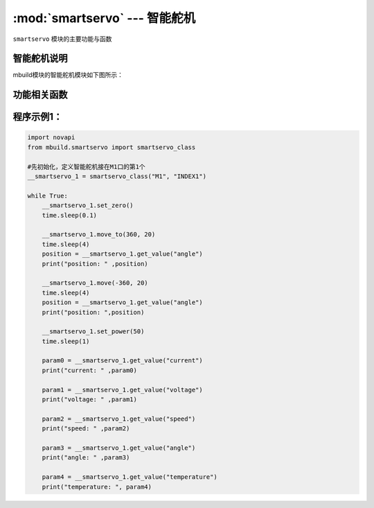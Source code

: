 :mod:`smartservo` --- 智能舵机
=============================================

.. module:: smartservo
    :synopsis: 智能舵机

``smartservo`` 模块的主要功能与函数

智能舵机说明
----------------------

mbuild模块的智能舵机模块如下图所示：

.. image:: ../img/smartservo.png


功能相关函数
----------------------

.. function:: set_zero()

   设置当前位置为零点。

.. function:: move_to(position, speed)

   按指定转速移动到绝对角度，参数：

    - *position* 目标角度，单位为度，范围 ``-2147483648~2147483647``
    - *speed* 转速，单位为rpm/min，范围 ``1~50``

.. function:: move(position, speed)

   按指定转速移动到相对角度，参数：

    - *position* 目标角度，单位为度，范围 ``-2147483648~2147483647``
    - *speed* 转速，单位为rpm/min，范围 ``1~50``

.. function:: set_power(pwm)

   设置电机以指定动力转动，开环控制，参数：

    - *pwm* 转速，单位为 ``无``，范围 ``-100~100``。

.. function:: get_value(type)

   获取电机数据，参数：

    - *type* 获取数据类型，字符串类型，参数可以选择为：

      "current"：电流，单位A

      "voltage"：电压，单位V

      "speed"：速度，单位rpm/min

      "angle"：角度，单位度

      "temperature"：温度，单位摄氏度

程序示例1：
----------------------

.. code-block:: python

  import novapi
  from mbuild.smartservo import smartservo_class

  #先初始化，定义智能舵机接在M1口的第1个
  __smartservo_1 = smartservo_class("M1", "INDEX1")

  while True:
      __smartservo_1.set_zero()
      time.sleep(0.1)

      __smartservo_1.move_to(360, 20)
      time.sleep(4)
      position = __smartservo_1.get_value("angle")
      print("position: " ,position)

      __smartservo_1.move(-360, 20)
      time.sleep(4)
      position = __smartservo_1.get_value("angle")
      print("position: ",position)

      __smartservo_1.set_power(50)
      time.sleep(1)

      param0 = __smartservo_1.get_value("current")
      print("current: " ,param0)

      param1 = __smartservo_1.get_value("voltage")
      print("voltage: " ,param1)

      param2 = __smartservo_1.get_value("speed")
      print("speed: " ,param2)

      param3 = __smartservo_1.get_value("angle")
      print("angle: " ,param3)

      param4 = __smartservo_1.get_value("temperature")
      print("temperature: ", param4)